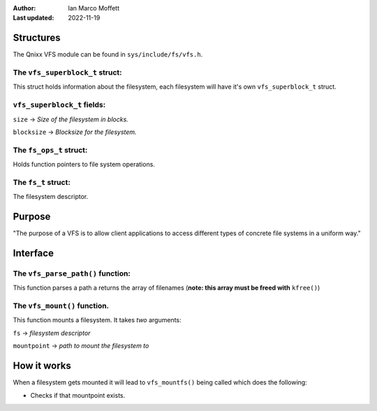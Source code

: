 :Author:
  Ian Marco Moffett

:Last updated: 2022-11-19

===============
Structures
===============

The Qnixx VFS module can be found in ``sys/include/fs/vfs.h``.


The ``vfs_superblock_t`` struct:
~~~~~~~~~~~~~~~~~~~~~~~~~~~~~~~~

This struct holds information about the filesystem,
each filesystem will have it's own ``vfs_superblock_t``
struct.

``vfs_superblock_t`` fields:
~~~~~~~~~~~~~~~~~~~~~~~~~~~~~
``size`` -> *Size of the filesystem in blocks.*

``blocksize`` -> *Blocksize for the filesystem.*


The ``fs_ops_t`` struct:
~~~~~~~~~~~~~~~~~~~~~~~~~~~
Holds function pointers to file system
operations.


The ``fs_t`` struct:
~~~~~~~~~~~~~~~~~~~~~
The filesystem descriptor.


=================
Purpose
=================

"The purpose of a VFS is to allow client applications
to access different types of concrete file systems in a
uniform way."


=============
Interface
=============

The ``vfs_parse_path()`` function:
~~~~~~~~~~~~~~~~~~~~~~~~~~~~~~~~~~~
This function parses a path a returns the array
of filenames (**note: this array must be freed with** ``kfree()``)

The ``vfs_mount()`` function.
~~~~~~~~~~~~~~~~~~~~~~~~~~~~~~~
This function mounts a filesystem.
It takes *two* arguments:

``fs``  -> *filesystem descriptor*

``mountpoint`` -> *path to mount the filesystem to*


==============
How it works
==============

When a filesystem gets mounted it will lead
to ``vfs_mountfs()`` being called which does
the following:

- Checks if that mountpoint exists.
